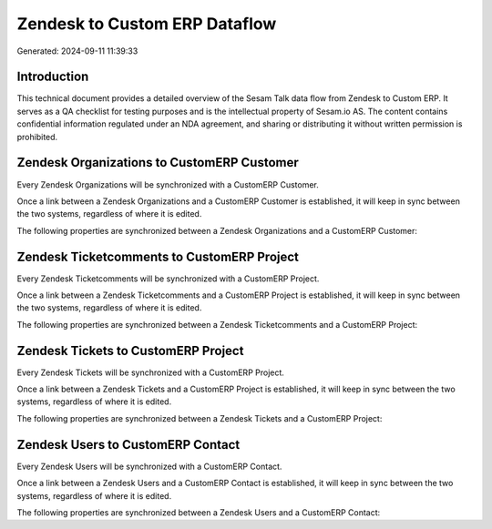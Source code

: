 ==============================
Zendesk to Custom ERP Dataflow
==============================

Generated: 2024-09-11 11:39:33

Introduction
------------

This technical document provides a detailed overview of the Sesam Talk data flow from Zendesk to Custom ERP. It serves as a QA checklist for testing purposes and is the intellectual property of Sesam.io AS. The content contains confidential information regulated under an NDA agreement, and sharing or distributing it without written permission is prohibited.

Zendesk Organizations to CustomERP Customer
-------------------------------------------
Every Zendesk Organizations will be synchronized with a CustomERP Customer.

Once a link between a Zendesk Organizations and a CustomERP Customer is established, it will keep in sync between the two systems, regardless of where it is edited.

The following properties are synchronized between a Zendesk Organizations and a CustomERP Customer:

.. list-table::
   :header-rows: 1

   * - Zendesk Organizations Property
     - CustomERP Customer Property
     - CustomERP Data Type


Zendesk Ticketcomments to CustomERP Project
-------------------------------------------
Every Zendesk Ticketcomments will be synchronized with a CustomERP Project.

Once a link between a Zendesk Ticketcomments and a CustomERP Project is established, it will keep in sync between the two systems, regardless of where it is edited.

The following properties are synchronized between a Zendesk Ticketcomments and a CustomERP Project:

.. list-table::
   :header-rows: 1

   * - Zendesk Ticketcomments Property
     - CustomERP Project Property
     - CustomERP Data Type


Zendesk Tickets to CustomERP Project
------------------------------------
Every Zendesk Tickets will be synchronized with a CustomERP Project.

Once a link between a Zendesk Tickets and a CustomERP Project is established, it will keep in sync between the two systems, regardless of where it is edited.

The following properties are synchronized between a Zendesk Tickets and a CustomERP Project:

.. list-table::
   :header-rows: 1

   * - Zendesk Tickets Property
     - CustomERP Project Property
     - CustomERP Data Type


Zendesk Users to CustomERP Contact
----------------------------------
Every Zendesk Users will be synchronized with a CustomERP Contact.

Once a link between a Zendesk Users and a CustomERP Contact is established, it will keep in sync between the two systems, regardless of where it is edited.

The following properties are synchronized between a Zendesk Users and a CustomERP Contact:

.. list-table::
   :header-rows: 1

   * - Zendesk Users Property
     - CustomERP Contact Property
     - CustomERP Data Type

